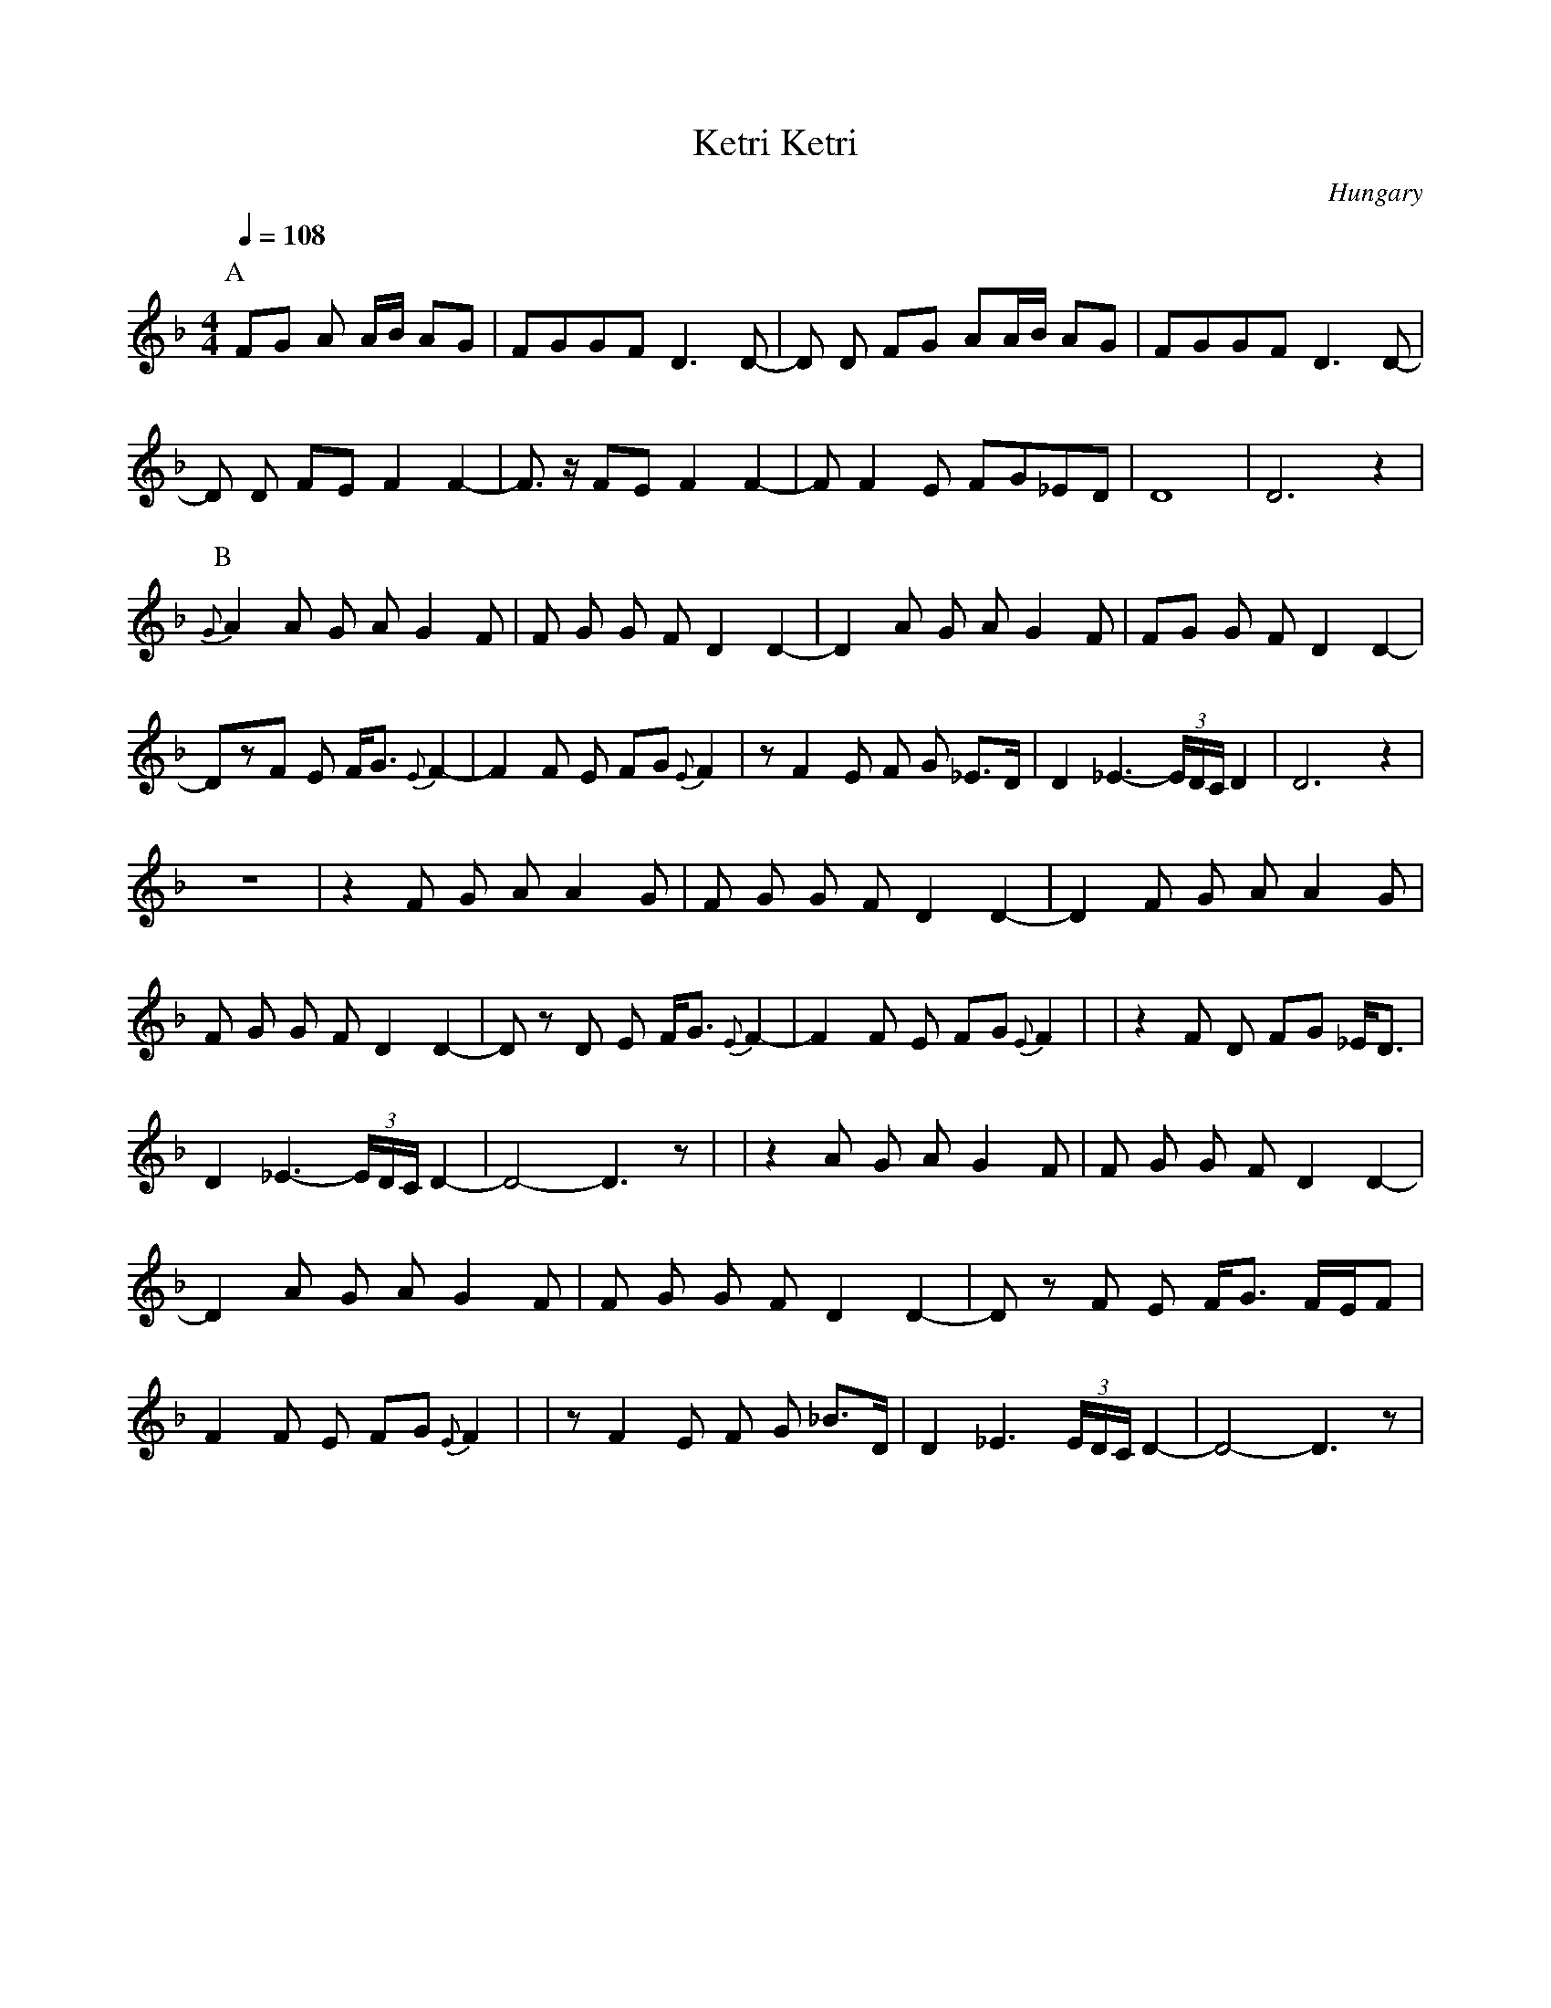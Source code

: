 X: 221
T: Ketri Ketri
O: Hungary
Z: Lyuben Dossev http://www.dunav.org.il/balkan_music_scores.html
F: http://www.youtube.com/watch?v=_clKq47kWzk
M: 4/4
L: 1/8
Q: 1/4=108
K: Dm clef=treble
P:A
%%MIDI program 28
FG A A/B/ AG       | FGGF D3 D-       |D D FG AA/B/ AG  | FGGF D3 D-         |
D D FE F2 F2-      |F3/2 z/ FE F2 F2- |F F2 E FG_ED     |D8                  |D6 z2          |
P:B
%%MIDI program 42
{G}A2 A G A G2 F   |F G G F D2 D2-    |D2 A G A G2 F    | FG G F D2 D2-      |
DzF E F<G {E}F2-   |F2 F E FG {E}F2   |z F2 E F G _E>D  |D2 _E3- (3E/D/C/ D2 |D6 z2          |
z8                 |z2 F G A A2 G     |F G G F D2 D2-   |D2 F G A A2 G       |
F G G F D2 D2-     |D z D E F<G {E}F2-|F2 F E FG {E}F2  |                    | z2 F D FG _E<D|
D2 _E3-(3E/D/C/ D2-|D4-D3 z           |                 | z2 A G A G2 F      |F G G F D2 D2- |
D2 A G A G2 F      |F G G F D2 D2-    |D z F E F<G F/E/F|
F2 F E FG {E}F2    |                  | z F2 E F G _B>D | D2 _E3 (3E/D/C/ D2-|D4-D3 z        |
